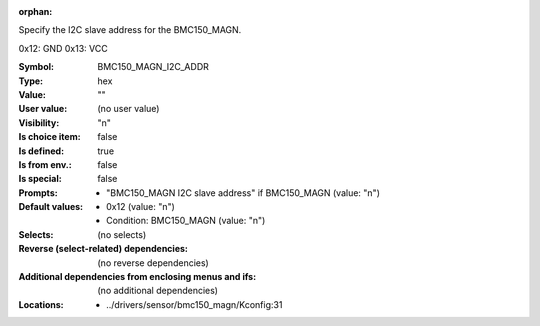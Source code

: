 :orphan:

.. title:: BMC150_MAGN_I2C_ADDR

.. option:: CONFIG_BMC150_MAGN_I2C_ADDR:
.. _CONFIG_BMC150_MAGN_I2C_ADDR:

Specify the I2C slave address for the BMC150_MAGN.

0x12: GND
0x13: VCC



:Symbol:           BMC150_MAGN_I2C_ADDR
:Type:             hex
:Value:            ""
:User value:       (no user value)
:Visibility:       "n"
:Is choice item:   false
:Is defined:       true
:Is from env.:     false
:Is special:       false
:Prompts:

 *  "BMC150_MAGN I2C slave address" if BMC150_MAGN (value: "n")
:Default values:

 *  0x12 (value: "n")
 *   Condition: BMC150_MAGN (value: "n")
:Selects:
 (no selects)
:Reverse (select-related) dependencies:
 (no reverse dependencies)
:Additional dependencies from enclosing menus and ifs:
 (no additional dependencies)
:Locations:
 * ../drivers/sensor/bmc150_magn/Kconfig:31